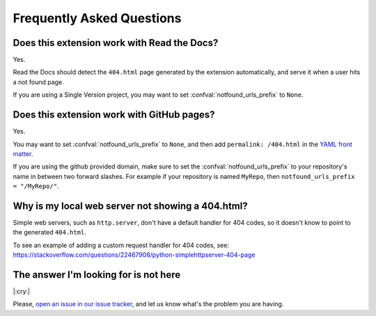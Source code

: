Frequently Asked Questions
==========================

Does this extension work with Read the Docs?
--------------------------------------------

Yes.

Read the Docs should detect the ``404.html`` page generated by the extension automatically,
and serve it when a user hits a not found page.

If you are using a Single Version project,
you may want to set :confval:`notfound_urls_prefix` to ``None``.


Does this extension work with GitHub pages?
-------------------------------------------

Yes.

You may want to set :confval:`notfound_urls_prefix` to ``None``,
and then add ``permalink: /404.html`` in the `YAML front matter`_.

If you are using the github provided domain, make sure to set the :confval:`notfound_urls_prefix` to your repository's name in between two forward slashes. For example if your repository is named ``MyRepo``, then ``notfound_urls_prefix = "/MyRepo/"``.


.. _YAML front matter: http://jekyllrb.com/docs/frontmatter/

Why is my local web server not showing a 404.html?
--------------------------------------------------

Simple web servers, such as ``http.server``, don't have a default handler for 404
codes, so it doesn't know to point to the generated ``404.html``.

To see an example of adding a custom request handler for 404 codes, see:
https://stackoverflow.com/questions/22467908/python-simplehttpserver-404-page


The answer I'm looking for is not here
--------------------------------------

|:cry:|

Please, `open an issue in our issue tracker`_,
and let us know what's the problem you are having.

.. _open an issue in our issue tracker: https://github.com/readthedocs/sphinx-notfound-page/issues/new
